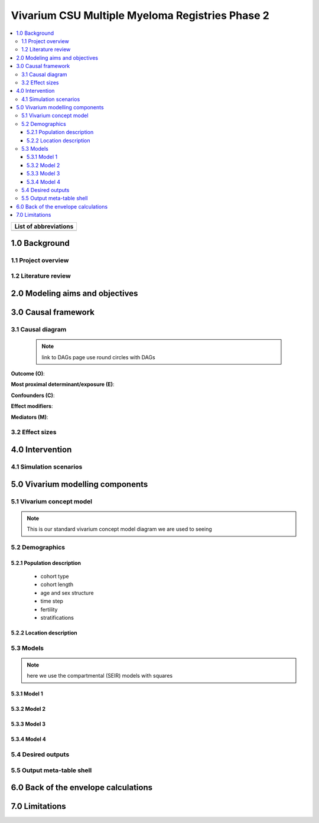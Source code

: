 .. role:: underline
    :class: underline

..
  Section title decorators for this document:

  ==============
  Document Title
  ==============

  Section Level 1 (#.0)
  +++++++++++++++++++++

  Section Level 2 (#.#)
  ---------------------

  Section Level 3 (#.#.#)
  ~~~~~~~~~~~~~~~~~~~~~~~

  Section Level 4
  ^^^^^^^^^^^^^^^

  Section Level 5
  '''''''''''''''

  The depth of each section level is determined by the order in which each
  decorator is encountered below. If you need an even deeper section level, just
  choose a new decorator symbol from the list here:
  https://docutils.sourceforge.io/docs/ref/rst/restructuredtext.html#sections
  And then add it to the list of decorators above.

.. _2019_concept_model_vivarium_sanofi_multiple_myeloma_phase_2:

======================================================
Vivarium CSU Multiple Myeloma Registries Phase 2
======================================================

.. contents::
  :local:

+------------------------------------+
| List of abbreviations              |
+=======+============================+
|       |                            |
+-------+----------------------------+

.. _mm2_1.0:

1.0 Background
++++++++++++++


.. _mm2_1.1:

1.1 Project overview
--------------------



.. _mm2_1.2:

1.2 Literature review
---------------------


.. _mm2_2.0:

2.0 Modeling aims and objectives
++++++++++++++++++++++++++++++++


.. _mm2_3.0:

3.0 Causal framework
++++++++++++++++++++

.. _mm2_3.1:

3.1 Causal diagram
------------------

 .. note::
    link to DAGs page
    use round circles with DAGs

**Outcome (O)**:



**Most proximal determinant/exposure (E)**:



**Confounders (C)**:



**Effect modifiers**:


**Mediators (M)**:


.. _mm2_3.2:

3.2 Effect sizes
----------------



4.0 Intervention
++++++++++++++++



.. _mm2_4.1:

4.1 Simulation scenarios
------------------------


.. _mm2_5.0:

5.0 Vivarium modelling components
+++++++++++++++++++++++++++++++++

.. _mm2_5.1:

5.1 Vivarium concept model
--------------------------

.. note::
  This is our standard vivarium concept model diagram we are used to seeing

.. _mm2_5.2:

5.2 Demographics
----------------

.. _mm2_5.2.1:

5.2.1 Population description
~~~~~~~~~~~~~~~~~~~~~~~~~~~~

  - cohort type
  - cohort length
  - age and sex structure
  - time step
  - fertility
  - stratifications


.. _mm2_5.2.2:

5.2.2 Location description
~~~~~~~~~~~~~~~~~~~~~~~~~~



.. _mm2_5.3:

5.3 Models
----------

.. note::
  here we use the compartmental (SEIR) models with squares


.. _mm2_5.3.1:

5.3.1 Model 1
~~~~~~~~~~~~~

.. todo::

  - add verification and validation strategy
  - add python-style pseudo code to summarize model algorithm if necessary

.. _mm2_5.3.2:

5.3.2 Model 2
~~~~~~~~~~~~~

.. todo::

  - add verification and validation strategy
  - add python-style pseudo code to summarize model algorithm if necessary

.. _mm2_5.3.3:

5.3.3 Model 3
~~~~~~~~~~~~~

.. todo::

  - add verification and validation strategy
  - add python-style pseudo code to summarize model algorithm if necessary

.. _mm2_5.3.4:

5.3.4 Model 4
~~~~~~~~~~~~~

.. todo::

  - add verification and validation strategy
  - add python-style pseudo code to summarize model algorithm if necessary


.. _mm2_5.4:

5.4 Desired outputs
-------------------

.. _mm2_5.5:

5.5 Output meta-table shell
---------------------------

.. todo::
  - add special stratifications if necessary

.. _mm2_6.0:

6.0 Back of the envelope calculations
+++++++++++++++++++++++++++++++++++++


.. _mm2_7.0:

7.0 Limitations
+++++++++++++++
